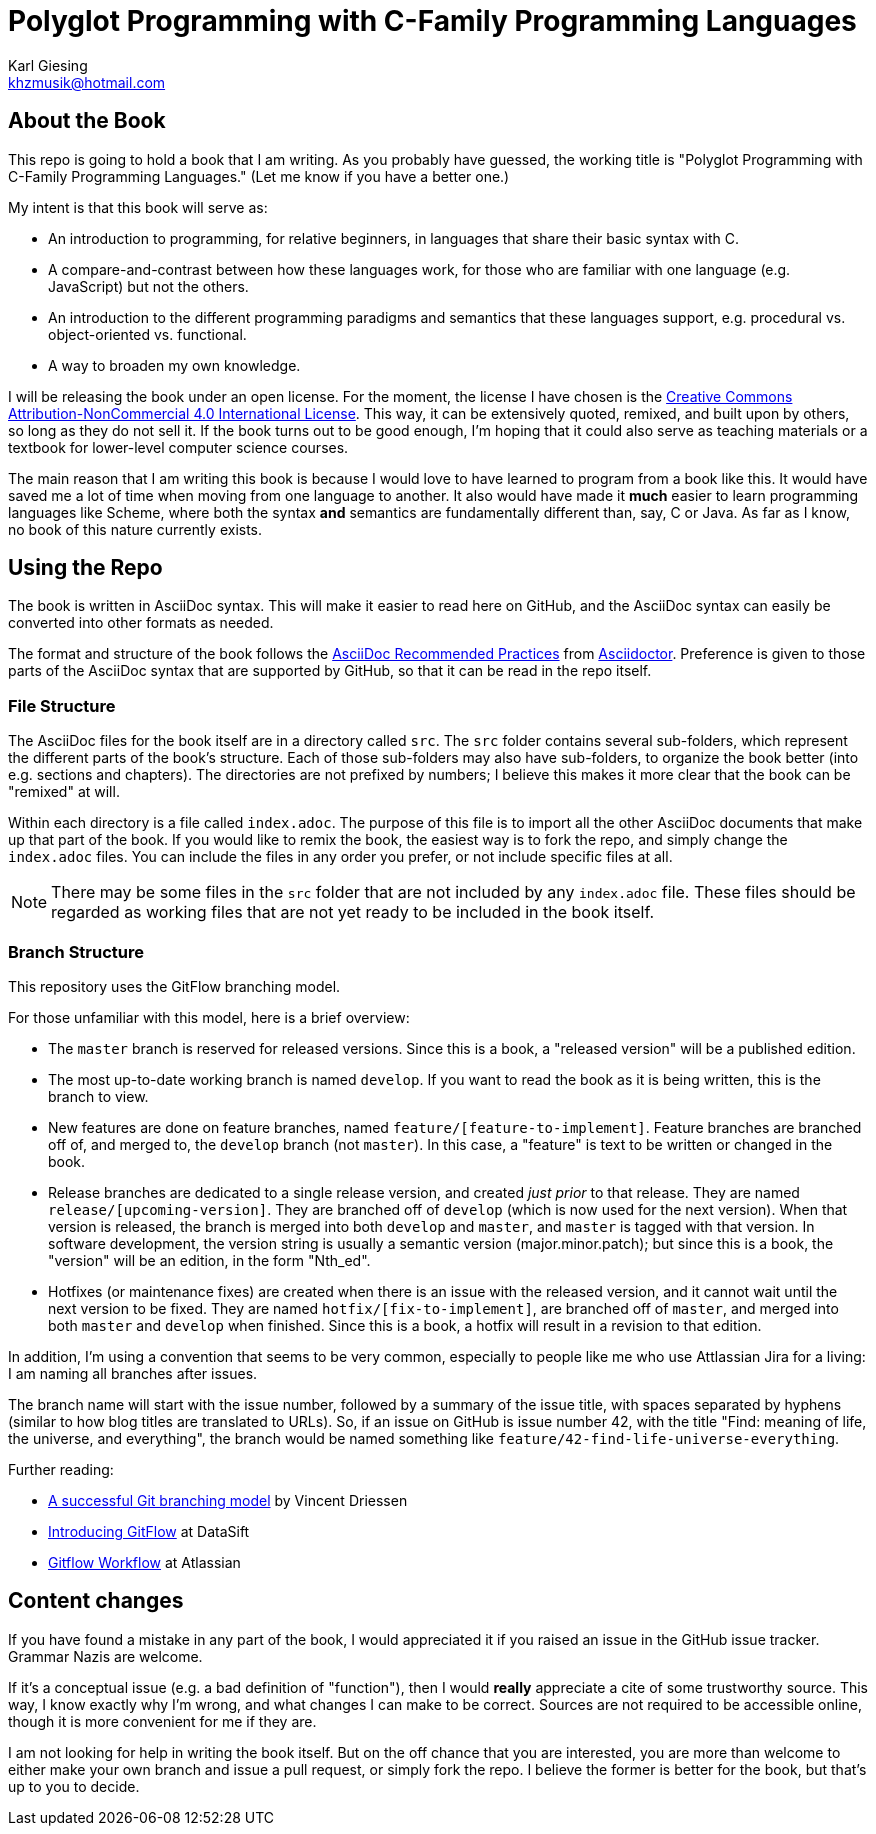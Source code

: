 = Polyglot Programming with C-Family Programming Languages
Karl Giesing <khzmusik@hotmail.com>

== About the Book

This repo is going to hold a book that I am writing.
As you probably have guessed, the working title is "Polyglot Programming with C-Family Programming Languages."
(Let me know if you have a better one.)

My intent is that this book will serve as:

* An introduction to programming, for relative beginners, in languages that share their basic syntax with C.

* A compare-and-contrast between how these languages work, for those who are familiar with one language (e.g. JavaScript) but not the others.

* An introduction to the different programming paradigms and semantics that these languages support, e.g. procedural vs. object-oriented vs. functional.

* A way to broaden my own knowledge.

I will be releasing the book under an open license.
For the moment, the license I have chosen is the
http://creativecommons.org/licenses/by-nc/4.0/[Creative Commons Attribution-NonCommercial 4.0 International License].
This way, it can be extensively quoted, remixed, and built upon by others, so long as they do not sell it.
If the book turns out to be good enough, I'm hoping that it could also serve as teaching materials or a textbook for lower-level computer science courses.

The main reason that I am writing this book is because I would love to have learned to program from a book like this.
It would have saved me a lot of time when moving from one language to another.
It also would have made it *much* easier to learn programming languages like Scheme, where both the syntax *and* semantics are fundamentally different than, say, C or Java.
As far as I know, no book of this nature currently exists.

== Using the Repo
The book is written in AsciiDoc syntax.
This will make it easier to read here on GitHub, and the AsciiDoc syntax can easily be converted into other formats as needed.

The format and structure of the book follows the
http://asciidoctor.org/docs/asciidoc-recommended-practices/[AsciiDoc Recommended Practices]
from http://asciidoctor.org/[Asciidoctor].
Preference is given to those parts of the AsciiDoc syntax that are supported by GitHub, so that it can be read in the repo itself.

=== File Structure
The AsciiDoc files for the book itself are in a directory called `src`.
The `src` folder contains several sub-folders, which represent the different parts of the book's structure.
Each of those sub-folders may also have sub-folders, to organize the book better (into e.g. sections and chapters).
The directories are not prefixed by numbers; I believe this makes it more clear that the book can be "remixed" at will.

Within each directory is a file called `index.adoc`.
The purpose of this file is to import all the other AsciiDoc documents that make up that part of the book.
If you would like to remix the book, the easiest way is to fork the repo, and simply change the `index.adoc` files.
You can include the files in any order you prefer, or not include specific files at all.

NOTE: There may be some files in the `src` folder that are not included by any `index.adoc` file.
    These files should be regarded as working files that are not yet ready to be included in the book itself.

=== Branch Structure

This repository uses the GitFlow branching model.

For those unfamiliar with this model, here is a brief overview:

* The `master` branch is reserved for released versions.
  Since this is a book, a "released version" will be a published edition.
* The most up-to-date working branch is named `develop`.
  If you want to read the book as it is being written, this is the branch to view.
* New features are done on feature branches, named `feature/[feature-to-implement]`.
  Feature branches are branched off of, and merged to, the `develop` branch (not `master`).
  In this case, a "feature" is text to be written or changed in the book.
* Release branches are dedicated to a single release version, and created _just prior_ to that release.
  They are named `release/[upcoming-version]`.
  They are branched off of `develop` (which is now used for the next version).
  When that version is released, the branch is merged into both `develop` and `master`,
  and `master` is tagged with that version.
  In software development, the version string is usually a semantic version (major.minor.patch);
  but since this is a book, the "version" will be an edition, in the form "Nth_ed".
* Hotfixes (or maintenance fixes) are created when there is an issue with the released version,
  and it cannot wait until the next version to be fixed.
  They are named `hotfix/[fix-to-implement]`, are branched off of `master`,
  and merged into both `master` and `develop` when finished.
  Since this is a book, a hotfix will result in a revision to that edition.

In addition, I'm using a convention that seems to be very common,
especially to people like me who use Attlassian Jira for a living:
I am naming all branches after issues.

The branch name will start with the issue number, followed by a summary of the issue title,
with spaces separated by hyphens (similar to how blog titles are translated to URLs).
So, if an issue on GitHub is issue number 42, with the title "Find: meaning of life, the universe, and everything",
the branch would be named something like `feature/42-find-life-universe-everything`.

Further reading:

* https://nvie.com/posts/a-successful-git-branching-model/[A successful Git branching model] by Vincent Driessen
* https://datasift.github.io/gitflow/IntroducingGitFlow.html[Introducing GitFlow] at DataSift
* https://www.atlassian.com/git/tutorials/comparing-workflows/gitflow-workflow[Gitflow Workflow] at Atlassian


== Content changes
If you have found a mistake in any part of the book, I would appreciated it if you raised an issue in the GitHub issue tracker.
Grammar Nazis are welcome.

If it's a conceptual issue (e.g. a bad definition of "function"), then I would *really* appreciate a cite of some trustworthy source.
This way, I know exactly why I'm wrong, and what changes I can make to be correct.
Sources are not required to be accessible online, though it is more convenient for me if they are.

I am not looking for help in writing the book itself.
But on the off chance that you are interested, you are more than welcome to either make your own branch and issue a pull request, or simply fork the repo.
I believe the former is better for the book, but that's up to you to decide.
